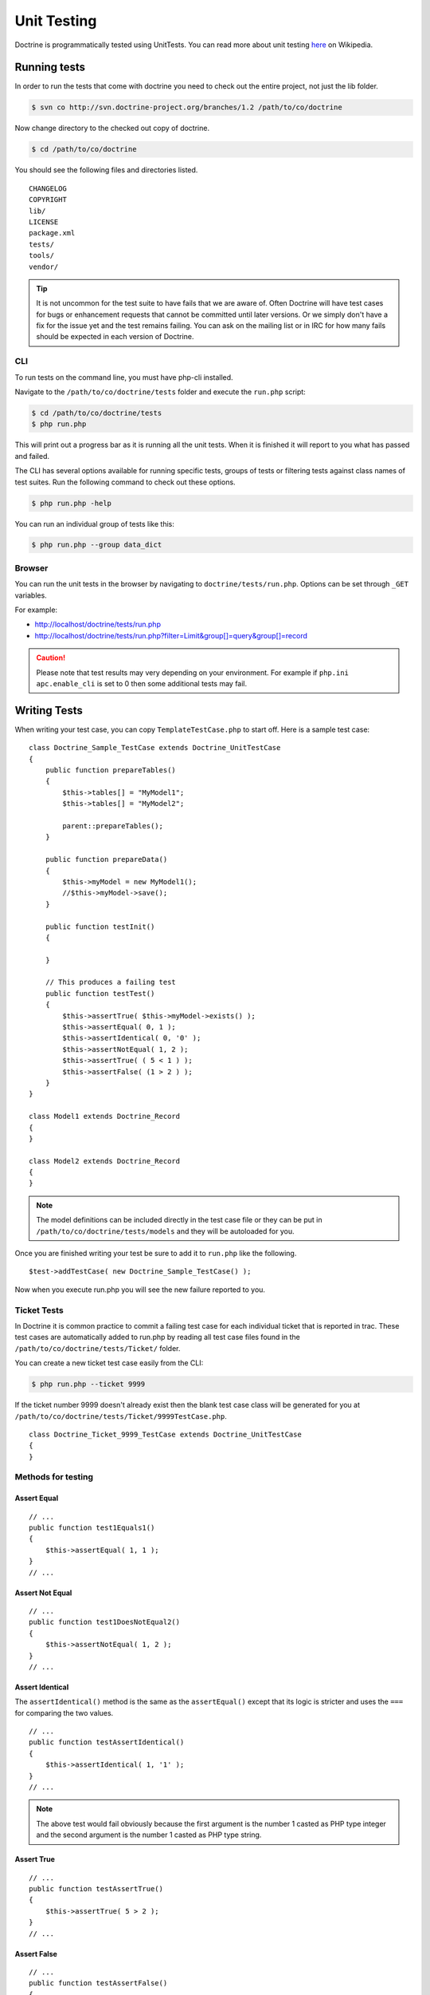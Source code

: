 ************
Unit Testing
************

Doctrine is programmatically tested using UnitTests. You can read more
about unit testing `here <http://en.wikipedia.org/wiki/Unit_testing>`_ on
Wikipedia.

=============
Running tests
=============

In order to run the tests that come with doctrine you need to check out
the entire project, not just the lib folder.

.. code-block:: sh

    $ svn co http://svn.doctrine-project.org/branches/1.2 /path/to/co/doctrine

Now change directory to the checked out copy of doctrine.

.. code-block:: sh

    $ cd /path/to/co/doctrine

You should see the following files and directories listed.

::

    CHANGELOG
    COPYRIGHT
    lib/
    LICENSE
    package.xml
    tests/
    tools/
    vendor/

.. tip::

    It is not uncommon for the test suite to have fails that we
    are aware of. Often Doctrine will have test cases for bugs or
    enhancement requests that cannot be committed until later versions.
    Or we simply don't have a fix for the issue yet and the test remains
    failing. You can ask on the mailing list or in IRC for how many
    fails should be expected in each version of Doctrine.

---
CLI
---

To run tests on the command line, you must have php-cli installed.

Navigate to the ``/path/to/co/doctrine/tests`` folder and execute the
``run.php`` script:

.. code-block:: sh

    $ cd /path/to/co/doctrine/tests
    $ php run.php

This will print out a progress bar as it is running all the unit tests.
When it is finished it will report to you what has passed and failed.

The CLI has several options available for running specific tests, groups
of tests or filtering tests against class names of test suites. Run the
following command to check out these options.

.. code-block:: sh

    $ php run.php -help

You can run an individual group of tests like this:

.. code-block:: sh

    $ php run.php --group data_dict

-------
Browser
-------

You can run the unit tests in the browser by navigating to
``doctrine/tests/run.php``. Options can be set through ``_GET``
variables.

For example:

-  `http://localhost/doctrine/tests/run.php <http://localhost/doctrine/tests/run.php>`_
-  `http://localhost/doctrine/tests/run.php?filter=Limit&group[]=query&group[]=record <http://localhost/doctrine/tests/run.php?filter=Limit&group[]=query&group[]=record>`_

.. caution::

    Please note that test results may very depending on your
    environment. For example if ``php.ini`` ``apc.enable_cli`` is set
    to 0 then some additional tests may fail.

=============
Writing Tests
=============

When writing your test case, you can copy ``TemplateTestCase.php`` to
start off. Here is a sample test case:

::

    class Doctrine_Sample_TestCase extends Doctrine_UnitTestCase
    {
        public function prepareTables()
        {
            $this->tables[] = "MyModel1";
            $this->tables[] = "MyModel2";

            parent::prepareTables();
        }

        public function prepareData()
        {
            $this->myModel = new MyModel1();
            //$this->myModel->save();
        }

        public function testInit()
        {

        }

        // This produces a failing test
        public function testTest()
        {
            $this->assertTrue( $this->myModel->exists() );
            $this->assertEqual( 0, 1 );
            $this->assertIdentical( 0, '0' );
            $this->assertNotEqual( 1, 2 );
            $this->assertTrue( ( 5 < 1 ) );
            $this->assertFalse( (1 > 2 ) );
        }
    }

    class Model1 extends Doctrine_Record
    {
    }

    class Model2 extends Doctrine_Record
    {
    }

.. note::

    The model definitions can be included directly in the test
    case file or they can be put in
    ``/path/to/co/doctrine/tests/models`` and they will be autoloaded
    for you.

Once you are finished writing your test be sure to add it to ``run.php``
like the following.

::

    $test->addTestCase( new Doctrine_Sample_TestCase() );

Now when you execute run.php you will see the new failure reported to
you.

------------
Ticket Tests
------------

In Doctrine it is common practice to commit a failing test case for each
individual ticket that is reported in trac. These test cases are
automatically added to run.php by reading all test case files found in
the ``/path/to/co/doctrine/tests/Ticket/`` folder.

You can create a new ticket test case easily from the CLI:

.. code-block:: sh

    $ php run.php --ticket 9999

If the ticket number 9999 doesn't already exist then the blank test case
class will be generated for you at ``/path/to/co/doctrine/tests/Ticket/9999TestCase.php``.

::

    class Doctrine_Ticket_9999_TestCase extends Doctrine_UnitTestCase
    {
    }

-------------------
Methods for testing
-------------------

^^^^^^^^^^^^
Assert Equal
^^^^^^^^^^^^

::

    // ...
    public function test1Equals1()
    {
        $this->assertEqual( 1, 1 );
    }
    // ...

^^^^^^^^^^^^^^^^
Assert Not Equal
^^^^^^^^^^^^^^^^

::

    // ...
    public function test1DoesNotEqual2()
    {
        $this->assertNotEqual( 1, 2 );
    }
    // ...

^^^^^^^^^^^^^^^^
Assert Identical
^^^^^^^^^^^^^^^^

The ``assertIdentical()`` method is the same as the ``assertEqual()``
except that its logic is stricter and uses the ``===`` for comparing the
two values.

::

    // ...
    public function testAssertIdentical()
    {
        $this->assertIdentical( 1, '1' );
    }
    // ...

.. note::

    The above test would fail obviously because the first
    argument is the number 1 casted as PHP type integer and the second
    argument is the number 1 casted as PHP type string.

^^^^^^^^^^^
Assert True
^^^^^^^^^^^

::

    // ...
    public function testAssertTrue()
    {
        $this->assertTrue( 5 > 2 );
    }
    // ...

^^^^^^^^^^^^
Assert False
^^^^^^^^^^^^

::

    // ...
    public function testAssertFalse()
    {
        $this->assertFalse( 5 < 2 );
    }
    // ...

------------
Mock Drivers
------------

Doctrine uses mock drivers for all drivers other than sqlite. The
following code snippet shows you how to use mock drivers:

::

    class Doctrine_Sample_TestCase extends Doctrine_UnitTestCase
    {
        public function testInit()
        {
            $this->dbh  = new Doctrine_Adapter_Mock( 'oracle' );
            $this->conn = Doctrine_Manager::getInstance()->openConnection( $this->dbh );
        }
    }

Now when you execute queries they won't actually be executed against a
real database. Instead they will be collected in an array and you will
be able to analyze the queries that were executed and make test
assertions against them.

::

    class Doctrine_Sample_TestCase extends Doctrine_UnitTestCase
    {
        // ...
        public function testMockDriver()
        {
            $user           = new User();
            $user->username = 'jwage';
            $user->password = 'changeme';
            $user->save();

            $sql = $this->dbh->getAll();

            // print the sql array to find the query you're looking for
            // print_r( $sql );

            $this->assertEqual( $sql[0], 'INSERT INTO user (username, password) VALUES (?, ?)' );
        }
    }

---------------------
Test Class Guidelines
---------------------

Every class should have at least one TestCase equivalent and they should
inherit :php:class:`Doctrine_UnitTestCase`. Test classes should refer to a class
or an aspect of a class, and they should be named accordingly.

Some examples:

-  :php:class:`Doctrine_Record_TestCase` is a good name because it refers to
   the :php:class:`Doctrine_Record` class
-  :php:class:`Doctrine_Record_State_TestCase` is also good, because it refers
   to the state aspect of the :php:class:`Doctrine_Record` class.
-  :php:class:`Doctrine_PrimaryKey_TestCase` is a bad name, because it's too
   generic.

----------------------
Test Method Guidelines
----------------------

Methods should support agile documentation and should be named so that
if it fails, it is obvious what failed. They should also give
information of the system they test

For example the method test name
``Doctrine_Export_Pgsql_TestCase::testCreateTableSupportsAutoincPks()``
is a good name.

Test method names can be long, but the method content should not be. If
you need several assert-calls, divide the method into smaller methods.
There should never be assertions within any loops, and rarely within
functions.

.. note::

    Commonly used testing method naming convention
    ``TestCase::test[methodName]`` is **not** allowed in Doctrine. So in
    this case ``Doctrine_Export_Pgsql_TestCase::testCreateTable()``
    would not be allowed!

==========
Conclusion
==========

Unit testing in a piece of software like Doctrine is so incredible
important. Without it, it would be impossible to know if a change we
make has any kind of negative affect on existing working use cases. With
our collection of unit tests we can be sure that the changes we make
won't break existing functionality.

Now lets move on to learn about how we can :doc:`improving-performance` when using Doctrine.
